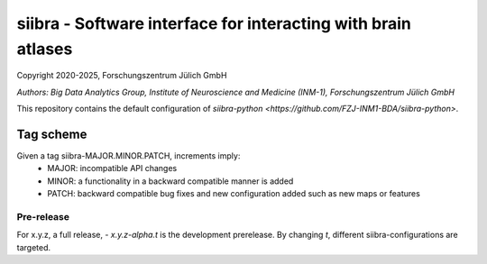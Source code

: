 ==============================================================
siibra - Software interface for interacting with brain atlases
==============================================================

Copyright 2020-2025, Forschungszentrum Jülich GmbH

*Authors: Big Data Analytics Group, Institute of Neuroscience and
Medicine (INM-1), Forschungszentrum Jülich GmbH*

This repository contains the default configuration of `siibra-python <https://github.com/FZJ-INM1-BDA/siibra-python>`.

Tag scheme
==========
Given a tag siibra-MAJOR.MINOR.PATCH, increments imply:
   - MAJOR: incompatible API changes
   - MINOR: a functionality in a backward compatible manner is added
   - PATCH: backward compatible bug fixes and new configuration added such as new maps or features

Pre-release
-----------
For x.y.z, a full release,
- `x.y.z-alpha.t` is the development prerelease. By changing `t`, different siibra-configurations are targeted.